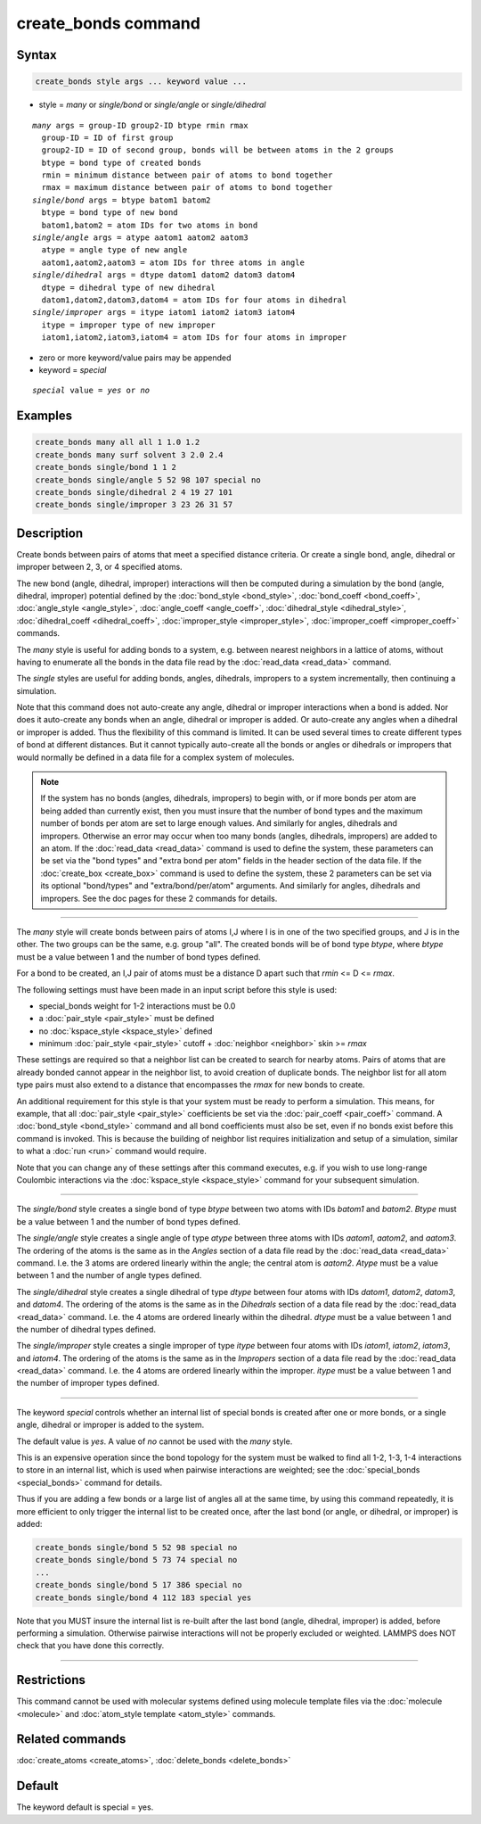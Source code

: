 .. index:: create_bonds

create_bonds command
====================

Syntax
""""""

.. code-block:: LAMMPS

   create_bonds style args ... keyword value ...

* style = *many* or *single/bond* or *single/angle* or *single/dihedral*

.. parsed-literal::

     *many* args = group-ID group2-ID btype rmin rmax
       group-ID = ID of first group
       group2-ID = ID of second group, bonds will be between atoms in the 2 groups
       btype = bond type of created bonds
       rmin = minimum distance between pair of atoms to bond together
       rmax = maximum distance between pair of atoms to bond together
     *single/bond* args = btype batom1 batom2
       btype = bond type of new bond
       batom1,batom2 = atom IDs for two atoms in bond
     *single/angle* args = atype aatom1 aatom2 aatom3
       atype = angle type of new angle
       aatom1,aatom2,aatom3 = atom IDs for three atoms in angle
     *single/dihedral* args = dtype datom1 datom2 datom3 datom4
       dtype = dihedral type of new dihedral
       datom1,datom2,datom3,datom4 = atom IDs for four atoms in dihedral
     *single/improper* args = itype iatom1 iatom2 iatom3 iatom4
       itype = improper type of new improper
       iatom1,iatom2,iatom3,iatom4 = atom IDs for four atoms in improper

* zero or more keyword/value pairs may be appended
* keyword = *special*

.. parsed-literal::

     *special* value = *yes* or *no*

Examples
""""""""

.. code-block:: LAMMPS

   create_bonds many all all 1 1.0 1.2
   create_bonds many surf solvent 3 2.0 2.4
   create_bonds single/bond 1 1 2
   create_bonds single/angle 5 52 98 107 special no
   create_bonds single/dihedral 2 4 19 27 101
   create_bonds single/improper 3 23 26 31 57

Description
"""""""""""

Create bonds between pairs of atoms that meet a specified distance
criteria.  Or create a single bond, angle, dihedral or improper between 2, 3,
or 4 specified atoms.

The new bond (angle, dihedral, improper) interactions will then be computed
during a simulation by the bond (angle, dihedral, improper) potential defined by
the :doc:`bond_style <bond_style>`, :doc:`bond_coeff <bond_coeff>`,
:doc:`angle_style <angle_style>`, :doc:`angle_coeff <angle_coeff>`,
:doc:`dihedral_style <dihedral_style>`,
:doc:`dihedral_coeff <dihedral_coeff>`, :doc:`improper_style <improper_style>`,
:doc:`improper_coeff <improper_coeff>` commands.

The *many* style is useful for adding bonds to a system, e.g. between
nearest neighbors in a lattice of atoms, without having to enumerate
all the bonds in the data file read by the :doc:`read_data <read_data>`
command.

The *single* styles are useful for adding bonds, angles, dihedrals, impropers
to a system incrementally, then continuing a simulation.

Note that this command does not auto-create any angle, dihedral or improper
interactions when a bond is added.  Nor does it auto-create any bonds
when an angle, dihedral or improper is added.  Or auto-create any angles when a
dihedral or improper is added.  Thus the flexibility of this command is limited.
It can be used several times to create different types of bond at
different distances.  But it cannot typically auto-create all the
bonds or angles or dihedrals or impropers that would normally be defined in a
data file for a complex system of molecules.

.. note::

   If the system has no bonds (angles, dihedrals, impropers) to begin with,
   or if more bonds per atom are being added than currently exist, then you
   must insure that the number of bond types and the maximum number of
   bonds per atom are set to large enough values.  And similarly for
   angles, dihedrals and impropers.  Otherwise an error may occur when too many
   bonds (angles, dihedrals, impropers) are added to an atom.  If the
   :doc:`read_data <read_data>` command is used to define the system, these
   parameters can be set via the "bond types" and "extra bond per atom"
   fields in the header section of the data file.  If the
   :doc:`create_box <create_box>` command is used to define the system,
   these 2 parameters can be set via its optional "bond/types" and
   "extra/bond/per/atom" arguments.  And similarly for angles, dihedrals and
   impropers.  See the doc pages for these 2 commands for details.

----------

The *many* style will create bonds between pairs of atoms I,J where I
is in one of the two specified groups, and J is in the other.  The two
groups can be the same, e.g. group "all".  The created bonds will be
of bond type *btype*\ , where *btype* must be a value between 1 and the
number of bond types defined.

For a bond to be created, an I,J pair of atoms must be a distance D
apart such that *rmin* <= D <= *rmax*\ .

The following settings must have been made in an input script before
this style is used:

* special\_bonds weight for 1-2 interactions must be 0.0
* a :doc:`pair_style <pair_style>` must be defined
* no :doc:`kspace_style <kspace_style>` defined
* minimum :doc:`pair_style <pair_style>` cutoff + :doc:`neighbor <neighbor>` skin >= *rmax*

These settings are required so that a neighbor list can be created to
search for nearby atoms.  Pairs of atoms that are already bonded
cannot appear in the neighbor list, to avoid creation of duplicate
bonds.  The neighbor list for all atom type pairs must also extend to
a distance that encompasses the *rmax* for new bonds to create.

An additional requirement for this style is that your system must be
ready to perform a simulation.  This means, for example, that all
:doc:`pair_style <pair_style>` coefficients be set via the
:doc:`pair_coeff <pair_coeff>` command.  A :doc:`bond_style <bond_style>`
command and all bond coefficients must also be set, even if no bonds
exist before this command is invoked.  This is because the building of
neighbor list requires initialization and setup of a simulation,
similar to what a :doc:`run <run>` command would require.

Note that you can change any of these settings after this command
executes, e.g. if you wish to use long-range Coulombic interactions
via the :doc:`kspace_style <kspace_style>` command for your subsequent
simulation.

----------

The *single/bond* style creates a single bond of type *btype* between
two atoms with IDs *batom1* and *batom2*\ .  *Btype* must be a value
between 1 and the number of bond types defined.

The *single/angle* style creates a single angle of type *atype*
between three atoms with IDs *aatom1*\ , *aatom2*\ , and *aatom3*\ .  The
ordering of the atoms is the same as in the *Angles* section of a data
file read by the :doc:`read_data <read_data>` command.  I.e. the 3 atoms are
ordered linearly within the angle; the central atom is *aatom2*\ .
*Atype* must be a value between 1 and the number of angle types
defined.

The *single/dihedral* style creates a single dihedral of type *dtype*
between four atoms with IDs *datom1*\ , *datom2*\ , *datom3*\ , and *datom4*\ .  The
ordering of the atoms is the same as in the *Dihedrals* section of a data file
read by the :doc:`read_data <read_data>` command.  I.e. the 4 atoms are ordered
linearly within the dihedral.  *dtype* must be a value between 1 and
the number of dihedral types defined.

The *single/improper* style creates a single improper of type *itype*
between four atoms with IDs *iatom1*\ , *iatom2*\ , *iatom3*\ , and *iatom4*\ .  The
ordering of the atoms is the same as in the *Impropers* section of a data file
read by the :doc:`read_data <read_data>` command.  I.e. the 4 atoms are ordered
linearly within the improper.  *itype* must be a value between 1 and
the number of improper types defined.

----------

The keyword *special* controls whether an internal list of special
bonds is created after one or more bonds, or a single angle, dihedral or
improper is added to the system.

The default value is *yes*\ .  A value of *no* cannot be used
with the *many* style.

This is an expensive operation since the bond topology for the system
must be walked to find all 1-2, 1-3, 1-4 interactions to store in an
internal list, which is used when pairwise interactions are weighted;
see the :doc:`special_bonds <special_bonds>` command for details.

Thus if you are adding a few bonds or a large list of angles all at
the same time, by using this command repeatedly, it is more efficient
to only trigger the internal list to be created once, after the last
bond (or angle, or dihedral, or improper) is added:

.. code-block:: LAMMPS

   create_bonds single/bond 5 52 98 special no
   create_bonds single/bond 5 73 74 special no
   ...
   create_bonds single/bond 5 17 386 special no
   create_bonds single/bond 4 112 183 special yes

Note that you MUST insure the internal list is re-built after the last
bond (angle, dihedral, improper) is added, before performing a simulation.
Otherwise pairwise interactions will not be properly excluded or
weighted.  LAMMPS does NOT check that you have done this correctly.

----------

Restrictions
""""""""""""

This command cannot be used with molecular systems defined using
molecule template files via the :doc:`molecule <molecule>` and
:doc:`atom_style template <atom_style>` commands.

Related commands
""""""""""""""""

:doc:`create_atoms <create_atoms>`, :doc:`delete_bonds <delete_bonds>`

Default
"""""""

The keyword default is special = yes.
